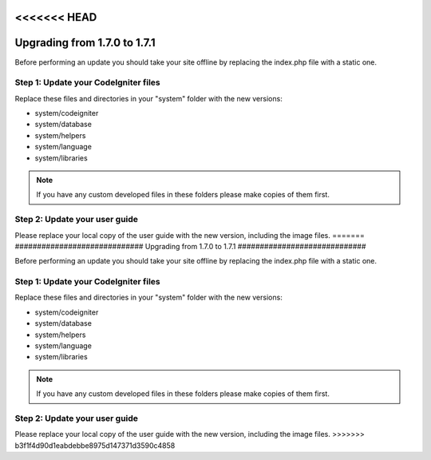 <<<<<<< HEAD
#############################
Upgrading from 1.7.0 to 1.7.1
#############################

Before performing an update you should take your site offline by
replacing the index.php file with a static one.

Step 1: Update your CodeIgniter files
=====================================

Replace these files and directories in your "system" folder with the new
versions:

-  system/codeigniter
-  system/database
-  system/helpers
-  system/language
-  system/libraries

.. note:: If you have any custom developed files in these folders please
	make copies of them first.

Step 2: Update your user guide
==============================

Please replace your local copy of the user guide with the new version,
including the image files.
=======
#############################
Upgrading from 1.7.0 to 1.7.1
#############################

Before performing an update you should take your site offline by
replacing the index.php file with a static one.

Step 1: Update your CodeIgniter files
=====================================

Replace these files and directories in your "system" folder with the new
versions:

-  system/codeigniter
-  system/database
-  system/helpers
-  system/language
-  system/libraries

.. note:: If you have any custom developed files in these folders please
	make copies of them first.

Step 2: Update your user guide
==============================

Please replace your local copy of the user guide with the new version,
including the image files.
>>>>>>> b3f1f4d90d1eabdebbe8975d147371d3590c4858

